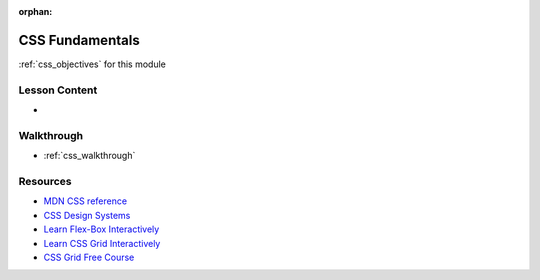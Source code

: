 .. 
  TODO:
  slides
    high level overview
    focus on the importance of selectors with JS in the DOM
  walkthrough:
    write inline, embedded and external CSS 
    use browser dev tools to view CSS rules and precedence

:orphan:

.. _css_index:

================
CSS Fundamentals
================

:ref:`css_objectives` for this module

Lesson Content
==============

- 

Walkthrough
===========

- :ref:`css_walkthrough`

Resources
=========

- `MDN CSS reference <https://developer.mozilla.org/en-US/docs/Web/CSS>`_
- `CSS Design Systems <https://www.youtube.com/watch?v=TgWyyoofKIA>`_
- `Learn Flex-Box Interactively <https://flexboxfroggy.com/>`_
- `Learn CSS Grid Interactively <https://flexboxfroggy.com/>`_
- `CSS Grid Free Course <https://cssgrid.io/>`_
